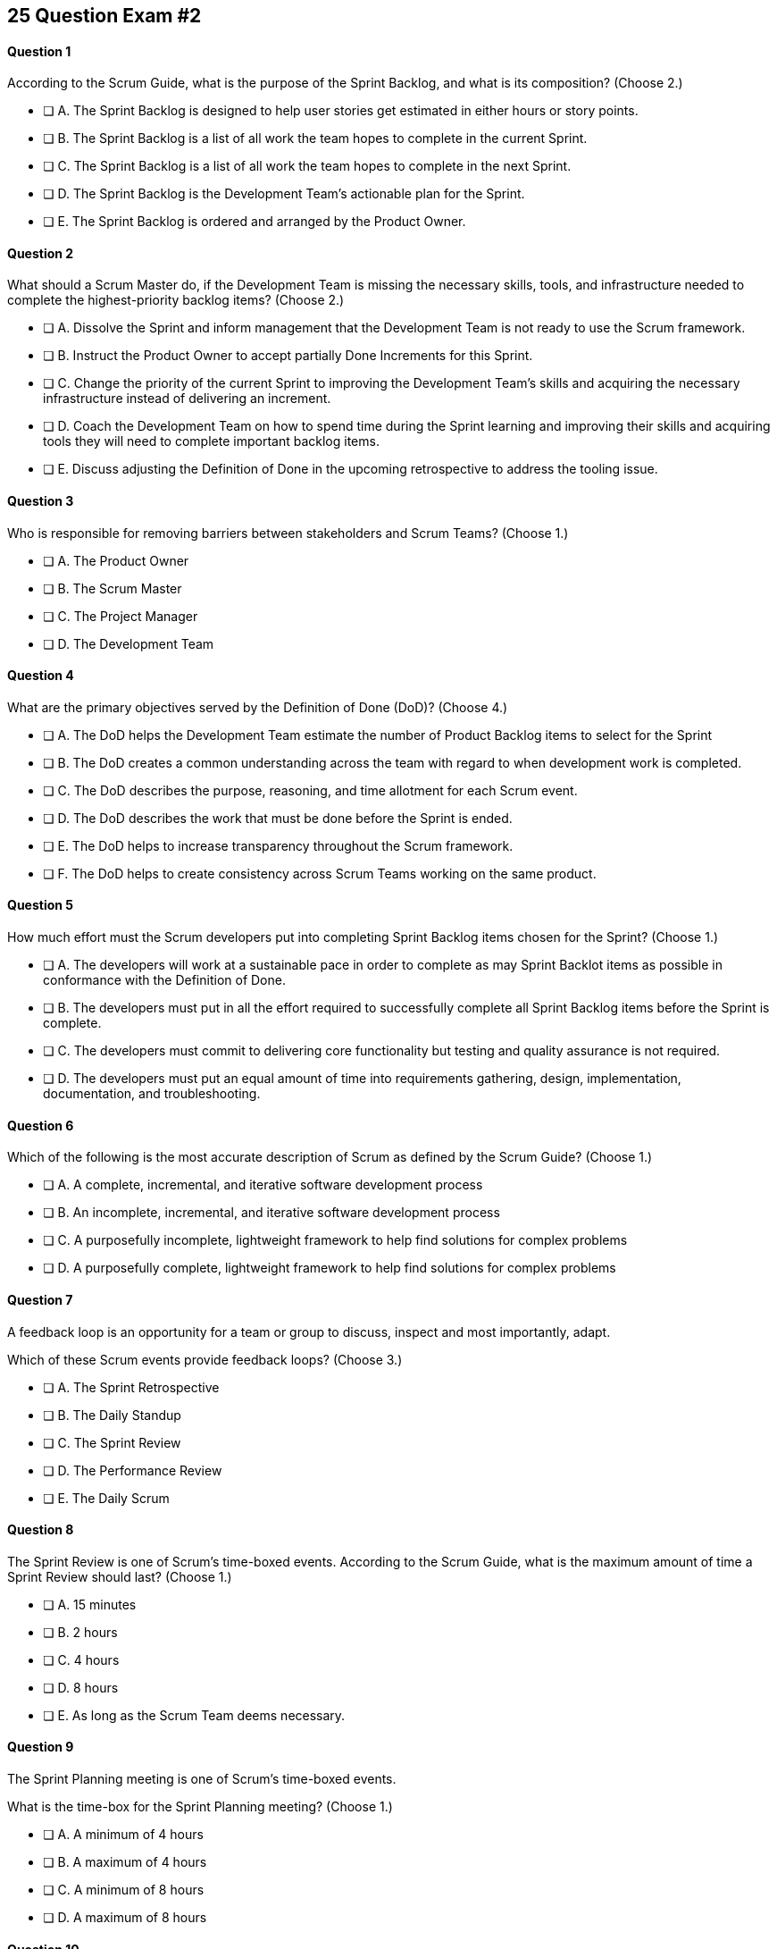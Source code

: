 
== 25 Question Exam #2

<<<



==== Question 1

--
According to the Scrum Guide, what is the purpose of the Sprint Backlog, and what is its composition?
(Choose 2.)
--


--
* [ ] A. The Sprint Backlog is designed to help user stories get estimated in either hours or story points.
* [ ] B. The Sprint Backlog is a list of all work the team hopes to complete in the current Sprint.
* [ ] C. The Sprint Backlog is a list of all work the team hopes to complete in the next Sprint. 
* [ ] D. The Sprint Backlog is the Development Team's actionable plan for the Sprint.
* [ ] E. The Sprint Backlog is ordered and arranged by the Product Owner.

--


==== Question 2

--
What should a Scrum Master do, if the Development Team is missing the necessary skills, tools, and infrastructure needed to complete the highest-priority backlog items?
(Choose 2.)
--


--

* [ ] A. Dissolve the Sprint and inform management that the Development Team is not ready to use the Scrum framework.
* [ ] B. Instruct the Product Owner to accept partially Done Increments for this Sprint.
* [ ] C. Change the priority of the current Sprint to improving the Development Team's skills and acquiring the necessary infrastructure instead of delivering an increment.
* [ ] D. Coach the Development Team on how to spend time during the Sprint learning and improving their skills and acquiring tools they will need to complete important backlog items.
* [ ] E. Discuss adjusting the Definition of Done in the upcoming retrospective to address the tooling issue.

--


==== Question 3

--
Who is responsible for removing barriers between stakeholders and Scrum Teams?
(Choose 1.)
--


--
* [ ] A. The Product Owner
* [ ] B. The Scrum Master
* [ ] C. The Project Manager
* [ ] D. The Development Team

--


==== Question 4

--
What are the primary objectives served by the Definition of Done (DoD)?
(Choose 4.)
--


--
* [ ] A. The DoD helps the Development Team estimate the number of Product Backlog items to select for the Sprint
* [ ] B. The DoD creates a common understanding across the team with regard to when development work is completed.
* [ ] C. The DoD describes the purpose, reasoning, and time allotment for each Scrum event.
* [ ] D. The DoD describes the work that must be done before the Sprint is ended.
* [ ] E. The DoD helps to increase transparency throughout the Scrum framework.
* [ ] F. The DoD helps to create consistency across Scrum Teams working on the same product.

--


==== Question 5

--
How much effort must the Scrum developers put into completing Sprint Backlog items chosen for the Sprint?
(Choose 1.)
--


--
* [ ] A. The developers will work at a sustainable pace in order to complete as may Sprint Backlot items as possible in conformance with the Definition of Done.
* [ ] B. The developers must put in all the effort required to successfully complete all Sprint Backlog items before the Sprint is complete.
* [ ] C. The developers must commit to delivering core functionality but testing and quality assurance is not required.
* [ ] D. The developers must put an equal amount of time into requirements gathering, design, implementation, documentation, and troubleshooting.

--


==== Question 6

--
Which of the following is the most accurate description of Scrum as defined by the Scrum Guide?
(Choose 1.)
--


--
* [ ] A. A complete, incremental, and iterative software development process 
* [ ] B. An incomplete, incremental, and iterative software development process 
* [ ] C. A purposefully incomplete, lightweight framework to help find solutions for complex problems
* [ ] D. A purposefully complete, lightweight framework to help find solutions for complex problems

--


==== Question 7

--
A feedback loop is an opportunity for a team or group to discuss, inspect and most importantly, adapt. 

Which of these Scrum events provide feedback loops?
(Choose 3.)
--


--
* [ ] A. The Sprint Retrospective
* [ ] B. The Daily Standup
* [ ] C. The Sprint Review
* [ ] D. The Performance Review
* [ ] E. The Daily Scrum

--


==== Question 8

--
The Sprint Review is one of Scrum's time-boxed events. According to the Scrum Guide, what is the maximum amount of time a Sprint Review should last?
(Choose 1.)
--


--
* [ ] A. 15 minutes
* [ ] B. 2 hours
* [ ] C. 4 hours
* [ ] D. 8 hours
* [ ] E. As long as the Scrum Team deems necessary.

--


==== Question 9

--
The Sprint Planning meeting is one of Scrum's time-boxed events.

What is the time-box for the Sprint Planning meeting?
(Choose 1.)
--


--
* [ ] A. A minimum of 4 hours
* [ ] B. A maximum of 4 hours
* [ ] C. A minimum of 8 hours
* [ ] D. A maximum of 8 hours

--


==== Question 10

--
Sprints are kept to 30 days or less because:
(Choose 3.)
--


--
* [ ] A. Risk increases with longer Sprints.
* [ ] B. Shorter Sprints are easier to budget.
* [ ] C. Complexity is likely to rise with longer Sprints.
* [ ] D. Monthly Sprints integrate easier with reporting and tracking tools like JIRA
* [ ] E. The likelihood that the Sprint Goal will become invalid increases with longer Sprints.

--


==== Question 11

--
When should new work or additional information about work be added to the Sprint Backlog?
(Choose 1.)
--


--
* [ ] A. New insight about the Sprint Plan should be added to the Sprint Backlog immediately.
* [ ] B. When the Product Owner agrees that the information should be added to the Sprint Backlog
* [ ] C. Sprint Backlog items can only be added during Sprint Planning.
* [ ] D. During the Daily Scrum on approval from the team lead

--


==== Question 12

--
What effects would be observed on the original Scrum Team when two additional Scrum Teams are included in the development process for the same product?
(Choose 1.)
--


--
* [ ] A. The original Scrum team's productivity is likely to decrease slightly.
* [ ] B. The original Scrum team's productivity is likely to stay the same.
* [ ] C. The original Scrum team's productivity is likely to increase slightly.
* [ ] C. The original Scrum team's productivity is likely to increase significantly.

--


==== Question 13

--
Which of the following statements is true about project and Sprint cancellations?
(Choose 1.)
--


--
* [ ] A. Only the Scrum Master can cancel a Sprint
* [ ] B. Only the Product Owner can cancel a Sprint
* [ ] C. Only the Scrum Master can cancel the project
* [ ] D. Only the Product Owner can cancel the project

--


==== Question 14

--
Who is best equipped to estimate the amount of time required to complete a Product Backlog Item(PBI)?
(Choose 1.)
--


--
* [ ] A. The Product Owner, after adding the PBI to the Product Backlog.
* [ ] B. The Scrum Master, after reading the description of the PBI.
* [ ] C. The Project Manager, after assigning the PBI to the project.
* [ ] D. The individual developer tasked with working on the PBI.
* [ ] E. The Development Team, after discussions with the Product Owner about the PBI.

--


==== Question 15

--
Three Scrum Teams are working on the same product. Each team produces an increment of work by the end of their Sprint. When should the increment from a given team be integrated into the project?
(Choose 1.)
--


--
* [ ] A. Teams should be doing continuous integration, and increments must be integrated with the work of other teams before the Sprint review.
* [ ] B. Teams should be doing continuous integration, and increments must be integrated with the work of other teams after the Sprint review.
* [ ] C. Three Scrum teams working on the same project should be independent of each other and not integrate their code.
* [ ] D. The three teams should only integrate their code 

--


==== Question 16

--
What should the Scrum Team do with a Product Backlog item that was added to the Sprint Backlog if it does not meet the Definition of Done at the end of a Sprint?
(Choose 2.)
--


--
* [ ] A. The Product Owner can release it with the permission of the stakeholders.
* [ ] B. Return it to the Product Backlog and let the Product Owner reprioritize it.
* [ ] C. Award partial points for the work done so velocity is recorded and return what remains to the Product Backlog.
* [ ] D. Do not present the progress made on the incomplete item to the Stakeholders or customers

--


==== Question 17

--
The Scrum Master sees the Product Owner (PO) struggle with the task of ordering the Product Backlog. 

What action would a certified Scrum Master take in these circumstances?
(Choose 1.)
--


--
* [ ] A. Have the Product Owner extend the length of the current Sprint to have more time to order the Product Backlog before the next Sprint begins.
* [ ] B. Inform the Product owner that it is the Development Team's responsibility to order the Product Backlog.
* [ ] C. Coach the Product Owner on the importance of ordering the Product Backlog and how the PO is responsible for an order that will deliver the greatest value.
* [ ] D. The Scrum Master should provide the Product Owner with the Product Backlog that was ordered by the Scrum Development Team with the Scrum Master's oversight and guidance.
* [ ] E. Tell the Product Owner to work with the Development Team to prioritize Backlog Items based on which items will be the easiest and fastest to implement.

--


==== Question 18

--
The Product Owner is having a difficult time estimating how long it will take to implement various Product Backlog items and comes to the Scrum Master for some guidelines on how best to do estimates.

What advice or guidance would you, as a Scrum Master, provide?
(Choose 1.)
--


--
* [ ] A. Try to estimate Product Backlog items in story points.
* [ ] B. Scrum frowns upon giving hard estimates for completing Product Backlog Items.
* [ ] C. Estimates are allowed to have a large margin of error.
* [ ] D. Estimates should be done by the Development Team, not the Product Owner.
* [ ] E. The Product Owner has to make estimates independently from the developers or Scrum Master.

--


==== Question 19

--
According to the Scrum Guide, which of the following is true about the Increment?
(Choose 3.)
--


--
* [ ] A. Each new Increment gets added to all the prior Increments
* [ ] B. An Increment doesn't have to be usable.
* [ ] C. Only one Increment can be created per Sprint.
* [ ] D. An Increment must be compatible with and work with all previous increments.
* [ ] E. An Increment can be seen as a concrete stepping stone toward the Product Goal.

--


==== Question 20

--
The DevOps team is putting software into production that fails in terms of performance and security. The development team says they only deal with functional requirements, not non-functional requirements like security and performance. 

What's the best way for the Scrum Master to deal with this?
(Choose 2.)
--


--
* [ ] A. Share stories from the help desk about the issues the software is having.
* [ ] B. Make sure non-functional requirements are clearly articulated in the Definition of Done.
* [ ] C. Run continuous integration tests throughout the Sprint and have developers address performance and security issues that arise before deployemnt.
* [ ] D. Ask the Product Owner to add new Product Backlog items that deal specifically with performance and security.
* [ ] E. As the Scrum Master, you should push back on the DevOps team and explain that non-functional requrements are not part of the development team's planning tasks.

--


==== Question 21

--
You have just acquired a new company, and two of their Scrum teams will be added to your project to help build the company's flagship product. How should the teams be organized?
(Choose 1.)
--


--
* [ ] A. Have the Scrum Master create three new teams with an equal combination of experience, seniority, and technical skill.
* [ ] B. Keep the teams in their initial state and allow them to self-organize when the project is complete.
* [ ] C. Introduce the teams to each other and have them self-organize into teams of equal size.
* [ ] D. Keep the initial structure and layout of the teams, and allow them to self-organize over time.

--


==== Question 22

--
Human resources have hired 75 new developers to work on a company-defining flagship product.

The head of Human Resources has asked you, the Scrum Master, to help with dividing these new hires into Scrum Teams.

What is the best way to divide a group of 75 new developers, of varying skills and experience, into multiple Development Teams?

(Choose 1.)
--


--
* [ ] A. Assign 7-10 trusted developers to be team leads and let the team leaders perform team allocation based on the skills their teams will require.
* [ ] B. The 75 developers should be allowed to divide themselves into teams on their own without direct intervention from the Scrum Master, Product Owner, Stakeholders, or outside party.
* [ ] C. Have the Scrum Master and Product Owner work together to create teams that balance skills, seniority, and experience.
* [ ] D. Have an external, impartial party like the Human Resources department create teams that balance skills, seniority, and experience.

--


==== Question 23

--
Sometimes a team has too many developers. Other times a developer just might not be the right fit for a development team.

Who has the power to remove an underperforming developer from a Scrum team?
(Choose 1.)
--


--
* [ ] A. Only someone in management or Human Resources can remove an underperforming developer from a Scrum team. This is not a Scrum responsibility.
* [ ] B. The Scrum Master can remove underperforming developers from a Scrum team.
* [ ] C. The responsibility to remove a developer from the Scrum Team lies outside of the scope of the Scrum Guide.
* [ ] D. The Development Team has the final say over who is allowed to be a member of the development team.

--


==== Question 24

--
In Scrum, testers, QA personnel, and business analysts on a Scrum Team are considered developers.
(Choose 1.)
--


--
* [ ] A. True
* [ ] B. False

--


==== Question 25

--
Who holds developers accountable for creating a plan, instilling quality, and adhering to the Definition of Done?
(Choose 1.)
--


--
* [ ] A. The Product Owner holds the developers accountable
* [ ] B. The Scrum Master holds the developers accountable
* [ ] C. The Stakeholders hold the developers accountable
* [ ] D. Developers hold each other accountable as professional

--


<<<

=== Answers


==== Answer 1
****


[#query]
--
According to the Scrum Guide, what is the purpose of the Sprint Backlog, and what is its composition?
--

[#list]
--
* [ ] A. The Sprint Backlog is designed to help user stories get estimated in either hours or story points.
* [*] B. The Sprint Backlog is a list of all work the team hopes to complete in the current Sprint.
* [ ] C. The Sprint Backlog is a list of all work the team hopes to complete in the next Sprint. 
* [*] D. The Sprint Backlog is the Development Team's actionable plan for the Sprint.
* [ ] E. The Sprint Backlog is ordered and arranged by the Product Owner.

--
****

[#answer]

The correct answers are B and D.

[#explanation]
--
According to the Scrum Guide, "The Sprint Backlog is composed of the Sprint Goal (why), the set of Product Backlog items selected for the Sprint (what), as well as an actionable plan for delivering the Increment (how)."

During Sprint Planning, the development team plans the work that will be done during the current sprint. 

Note that all events happen within the Sprint. So Sprint Planning happens for the current Sprint, not the 'next' Sprint. Sprint Planning, development, the Sprint Review and the Sprint Retrospective all happen with the boundaries of the same Sprint.

One of the primary outcomes of Sprint Planning is the creation of the Sprint Backlog, which is a list of tasks that the team plans to complete during the sprint.

The Sprint Backlog is created during Sprint Planning to ensure that the development team has a clear understanding of what needs to be done during the sprint. It is a living document that is updated throughout the sprint as progress is made and new information is discovered.

The three elements of the Sprint Backlog are:

The Sprint Goal (Why): The Sprint Goal is a high-level objective that the development team hopes to achieve during the sprint. It provides guidance and direction for the team as they work on the Sprint Backlog.

The Product Backlog Items (What): The Product Backlog Items (PBIs) are the individual user stories, features, or other work items that have been selected for the sprint. They are taken from the Product Backlog and broken down into specific tasks that can be completed during the sprint.

An actionable plan to deliver the Sprint (How)

Remember why, what and how!
--




==== Answer 2
****


[#query]
--
What should a Scrum Master do, if the Development Team is missing the necessary skills, tools, and infrastructure needed to complete the highest-priority backlog items?
--

[#list]
--

* [ ] A. Dissolve the Sprint and inform management that the Development Team is not ready to use the Scrum framework.
* [ ] B. Instruct the Product Owner to accept partially Done Increments for this Sprint.
* [ ] C. Change the priority of the current Sprint to improving the Development Team's skills and acquiring the necessary infrastructure instead of delivering an increment.
* [*] D. Coach the Development Team on how to spend time during the Sprint learning and improving their skills and acquiring tools they will need to complete important backlog items.
* [*] E. Discuss adjusting the Definition of Done in the upcoming retrospective to address the tooling issue.

--
****

[#answer]

The correct answers are D and E.

[#explanation]
--
The Scrum Developers are expected to have all of the skills required to complete all the Product Backlog items. If those skills do not exist, the developers must acquire them as they work on other Product Backlog items.

It is also possible to adjust the Definition of Done to make the delivery of an increment possible. For example, if the Definition of Done says every product must be tested by flying it to Mars and back, but you don't have a spaceship that can fly to Mars, it wouldn't be unreasonable to remove that requirement from the Definition of Done.

Every Sprint must provide a real, tangible increment of work. There are no 'infrastructure sprints' in Scrum or 'Sprint Zeros.' Every Sprint must have the delivery of an increment of work as its goal.
--




==== Answer 3
****


[#query]
--
Who is responsible for removing barriers between stakeholders and Scrum Teams?
--

[#list]
--
* [ ] A. The Product Owner
* [*] B. The Scrum Master
* [ ] C. The Project Manager
* [ ] D. The Development Team

--
****

[#answer]

The correct answer is B.

[#explanation]
--
This question is pulled directly out of the Scrum Guide:

The Scrum Master serves the organization in several ways, including:

- Removing barriers between stakeholders and Scrum Teams.
- Leading, training, and coaching the organization in its Scrum adoption;
- Planning and advising Scrum implementations within the organization;
- Helping employees and stakeholders understand and enact an empirical approach for complex work; and,

--




==== Answer 4
****


[#query]
--
What are the primary objectives served by the Definition of Done (DoD)?
--

[#list]
--
* [*] A. The DoD helps the Development Team estimate the number of Product Backlog items to select for the Sprint
* [*] B. The DoD creates a common understanding across the team with regard to when development work is completed.
* [ ] C. The DoD describes the purpose, reasoning, and time allotment for each Scrum event.
* [ ] D. The DoD describes the work that must be done before the Sprint is ended.
* [*] E. The DoD helps to increase transparency throughout the Scrum framework.
* [*] F. The DoD helps to create consistency across Scrum Teams working on the same product.

--
****

[#answer]

The correct answers are A, B, E and F.

[#explanation]
--
Scrum's "Definition of Done" is a shared understanding among the Scrum Team of what it means for a Product Backlog item to be considered complete. It is an agreed-upon set of criteria that a product backlog item (PBI), or a decomposition of a PBI, must meet before it can be considered "complete."

By establishing a clear "Definition of Done," Scrum increases transparency by providing a shared understanding of what constitutes a completed product backlog item. This shared understanding helps ensure that everyone involved in the development process has the same expectations of what is expected in the final product.

The "Definition of Done" also helps developers estimate how much work to add to the Sprint Backlog. Because the team has a clear understanding of what constitutes a completed product backlog item, they can more accurately estimate how much work needs to be done to achieve that level of completeness. This can help the team better plan their work for the sprint and avoid over-committing to work they may not be able to complete.

Finally, the "Definition of Done" helps developers understand when work is complete. By providing a clear definition of what it means for a product backlog item to be considered complete, the team can avoid confusion or misunderstandings about what is expected from them. This clarity can help prevent issues such as unfinished work being carried over to future sprints or incomplete work being considered "done," leading to potential issues in the final product.

It's also stated in the Scrum Guide that when multiple teams work on the same Product, they should all share the same Definition of Done so they are all working within the same guidelines.

"If multiple Scrum Teams are working together on a product, they must mutually define and comply with the same Definition of Done." - The Scrum Guide, page 12.


--




==== Answer 5
****


[#query]
--
How much effort must the Scrum developers put into completing Sprint Backlog items chosen for the Sprint?
--

[#list]
--
* [*] A. The developers will work at a sustainable pace in order to complete as may Sprint Backlot items as possible in conformance with the Definition of Done.
* [ ] B. The developers must put in all the effort required to successfully complete all Sprint Backlog items before the Sprint is complete.
* [ ] C. The developers must commit to delivering core functionality but testing and quality assurance is not required.
* [ ] D. The developers must put an equal amount of time into requirements gathering, design, implementation, documentation, and troubleshooting.

--
****

[#answer]

The correct answer is A.

[#explanation]
--

When it comes to how much effort the team puts into a Product Backlog item, the two key concepts are working at a sustainable pace, and meeting the Definition of Done.

"Working in Sprints at a sustainable pace improves the Scrum Teamâ€™s focus and consistency."
-The Scrum Guide.

When a Development Team selects a Product Backlog item for a Sprint, they need to determine how much work they can commit to completing during that Sprint. The amount of work the team commits to is based on their capacity and their understanding of the requirements of the selected item. The team considers various factors, such as their velocity, capacity, and any dependencies or risks associated with the item. They then commit to completing the work that they believe is achievable in the upcoming Sprint.

The concept of the "Definition of Done" is also closely related to the amount of work a Development Team commits to during a Sprint. The "Definition of Done" is a shared understanding among the team of the criteria that must be met for a Product Backlog item to be considered complete. The definition of done typically includes criteria related to functionality, quality, and usability, among other things.


--




==== Answer 6
****


[#query]
--
Which of the following is the most accurate description of Scrum as defined by the Scrum Guide?
--

[#list]
--
* [ ] A. A complete, incremental, and iterative software development process 
* [ ] B. An incomplete, incremental, and iterative software development process 
* [*] C. A purposefully incomplete, lightweight framework to help find solutions for complex problems
* [ ] D. A purposefully complete, lightweight framework to help find solutions for complex problems

--
****

[#answer]

The correct answer is C.

[#explanation]
--
Scrum is not just for the domain of software development, so any definitions that try to pin Scrum to the software development world are incorrect.

Scrum self-describes as being a purposefully incomplete, lightweight framework designed to help find solutions for complex problems.

From the Scrum Guide: "Scrum is a lightweight framework that helps people, teams, and organizations generate value through adaptive solutions for complex problems. The Scrum framework is purposefully incomplete, only defining the parts required to implement Scrum theory."
--




==== Answer 7
****


[#query]
--
A feedback loop is an opportunity for a team or group to discuss, inspect and most importantly, adapt. 

Which of these Scrum events provide feedback loops?
--

[#list]
--
* [*] A. The Sprint Retrospective
* [ ] B. The Daily Standup
* [*] C. The Sprint Review
* [ ] D. The Performance Review
* [*] E. The Daily Scrum

--
****

[#answer]

The correct answers are A, C and E.

[#explanation]
--
In Scrum, the Sprint Review, Sprint Retrospective, and Daily Scrum are considered feedback loops because they provide opportunities for the Scrum Team to inspect and adapt their work.

The Daily Scrum, which is held every day during the Sprint, is a short meeting where the Development Team plans its work for the next 24 hours. During this meeting, the team members share what they have accomplished since the last meeting, what they plan to accomplish today, and any obstacles that may prevent them from achieving their goals. This daily feedback loop allows the team to adjust its plan for the Sprint based on the progress made and the obstacles encountered.

The Sprint Review is the 2nd last event of the Sprint, and it is an opportunity for the Scrum Team to review and discuss the work that was completed during the Sprint. The Product Owner presents the completed Product Backlog items, and stakeholders provide feedback on the work that was done. The team uses this feedback to adjust for the next Sprint.

The Sprint Retrospective is held at the end of the Sprint, and it is an opportunity for the Scrum Team to reflect on its performance during the Sprint. During this meeting, the team discusses what went well, what did not go well, and how they can improve their process for the next Sprint. The team uses this feedback to make adjustments to its process to improve its performance in future Sprints.

--




==== Answer 8
****


[#query]
--
The Sprint Review is one of Scrum's time-boxed events. According to the Scrum Guide, what is the maximum amount of time a Sprint Review should last?
--

[#list]
--
* [ ] A. 15 minutes
* [ ] B. 2 hours
* [*] C. 4 hours
* [ ] D. 8 hours
* [ ] E. As long as the Scrum Team deems necessary.

--
****

[#answer]

The correct answer is C.

[#explanation]
--

The Sprint Review should only last for 4 hours.

You must know the maximum allowed time-box for each event in Scrum:

- 15 minutes for the Daily Scrum
- 3 hours for the Sprint Retrospective
- 4 hours for the Sprint Review
- 8 hours for Sprint Planning
- One calendar month for a Sprint

From the Scrum Guide: "The Sprint Review is the second to last event of the Sprint and is timeboxed to a maximum of four hours for a one-month Sprint. For shorter Sprints, the event is usually shorter."
--




==== Answer 9
****


[#query]
--
The Sprint Planning meeting is one of Scrum's time-boxed events.

What is the time-box for the Sprint Planning meeting?
--

[#list]
--
* [ ] A. A minimum of 4 hours
* [ ] B. A maximum of 4 hours
* [ ] C. A minimum of 8 hours
* [*] D. A maximum of 8 hours

--
****

[#answer]

The correct answer is D.

[#explanation]
--
According to the Scrum Guide, "Sprint Planning is time-boxed to a maximum of eight hours for a one-month Sprint. For shorter Sprints, the event is usually shorter."
--




==== Answer 10
****


[#query]
--
Sprints are kept to 30 days or less because:
--

[#list]
--
* [*] A. Risk increases with longer Sprints.
* [ ] B. Shorter Sprints are easier to budget.
* [*] C. Complexity is likely to rise with longer Sprints.
* [ ] D. Monthly Sprints integrate easier with reporting and tracking tools like JIRA
* [*] E. The likelihood that the Sprint Goal will become invalid increases with longer Sprints.

--
****

[#answer]

The correct answers are A, C and E.

[#explanation]
--
Sprints in Scrum are kept to 30 days or less for several reasons related to risk, complexity, and the validity of the sprint goal:

Risk: The longer a sprint runs, the more risk there is that the team will encounter unforeseen issues that may derail the sprint. By keeping sprints short, the team can identify and mitigate risks more quickly, reducing the likelihood of a major issue causing a significant delay or complete failure of the sprint.

Complexity: As the complexity of a sprint increases, it becomes more difficult to accurately estimate the amount of work that can be completed within a given timeframe. By keeping sprints short, the team can more accurately estimate the amount of work they can complete, reducing the risk of overcommitting and failing to deliver on the sprint goal.

Validity of Sprint Goal: The sprint goal is a critical element of any sprint, and it serves as the guiding focus for the team's work during the sprint. If the sprint runs for too long, the sprint goal may become less relevant or may even become invalid as the team learns new information or requirements change. By keeping sprints short, the team can more effectively focus on achieving the sprint goal before it becomes outdated.

--




==== Answer 11
****


[#query]
--
When should new work or additional information about work be added to the Sprint Backlog?
--

[#list]
--
* [*] A. New insight about the Sprint Plan should be added to the Sprint Backlog immediately.
* [ ] B. When the Product Owner agrees that the information should be added to the Sprint Backlog
* [ ] C. Sprint Backlog items can only be added during Sprint Planning.
* [ ] D. During the Daily Scrum on approval from the team lead

--
****

[#answer]

The correct answer is A.

[#explanation]
--
Any time new information that impacts the Sprint Plan is discovered, it should be added to the Sprint Backlog immediately.
--




==== Answer 12
****


[#query]
--
What effects would be observed on the original Scrum Team when two additional Scrum Teams are included in the development process for the same product?
--

[#list]
--
* [*] A. The original Scrum team's productivity is likely to decrease slightly.
* [ ] B. The original Scrum team's productivity is likely to stay the same.
* [ ] C. The original Scrum team's productivity is likely to increase slightly.
* [ ] C. The original Scrum team's productivity is likely to increase significantly.

--
****

[#answer]

The correct answer is A.

[#explanation]
--
The original Scrum Team might experience a period of reduced productivity as the teams become accustomed to working together, but over the medium term, the collective productivity of all the teams should increase.

There are several potential reasons why the productivity of a Scrum team might decrease when new members are added:

Forming and Storming: When new members are added to a Scrum team, the team must go through the "forming" and "storming" stages of group development, where they get to know each other and figure out how to work together effectively. This process can take time and can be disruptive to the team's productivity.

Communication: Effective communication is essential for a successful Scrum team. When new members are added, the team's communication channels can become disrupted, leading to misunderstandings, delays, and other issues that can impact productivity.

Skill levels: New team members may not have the same level of skill and experience as existing team members, which can lead to imbalances in workload and delays as new members get up to speed. In some cases, existing team members may need to spend time coaching and training new members, taking away from their productivity.

Disruption to processes: Introducing new team members can also disrupt established processes and ways of working, which can lead to confusion and delays.

Team dynamics: Finally, adding new members can disrupt team dynamics and the relationships between team members, leading to potential conflicts and interpersonal issues that can negatively impact productivity.

To mitigate these issues, it's important to onboard new team members effectively, including providing adequate training and support and communicating clearly with the team about the changes and the expectations for the team going forward. It's also important to ensure that new team members are a good fit for the team culture and to actively work to manage team dynamics during the transition period.
--




==== Answer 13
****


[#query]
--
Which of the following statements is true about project and Sprint cancellations?
--

[#list]
--
* [ ] A. Only the Scrum Master can cancel a Sprint
* [*] B. Only the Product Owner can cancel a Sprint
* [ ] C. Only the Scrum Master can cancel the project
* [ ] D. Only the Product Owner can cancel the project

--
****

[#answer]

The correct answer is B.

[#explanation]
--
Only the Product Owner can cancel a Sprint. 

Neither the Scrum Master nor Product Owner has the authority to cancel a project.

"A Sprint could be canceled if the Sprint Goal becomes obsolete. Only the Product Owner has the authority to cancel the Sprint."
--




==== Answer 14
****


[#query]
--
Who is best equipped to estimate the amount of time required to complete a Product Backlog Item(PBI)?
--

[#list]
--
* [ ] A. The Product Owner, after adding the PBI to the Product Backlog.
* [ ] B. The Scrum Master, after reading the description of the PBI.
* [ ] C. The Project Manager, after assigning the PBI to the project.
* [ ] D. The individual developer tasked with working on the PBI.
* [*] E. The Development Team, after discussions with the Product Owner about the PBI.

--
****

[#answer]

The correct answer is A.

[#explanation]
--
Only the developers and people who do the work can estimate the time required to complete a PBI.

According to the Scrum Guide, "Through discussion with the Product Owner, the Developers select items from the Product Backlog to include in the current Sprint."
--




==== Answer 15
****


[#query]
--
Three Scrum Teams are working on the same product. Each team produces an increment of work by the end of their Sprint. When should the increment from a given team be integrated into the project?
--

[#list]
--
* [*] A. Teams should be doing continuous integration, and increments must be integrated with the work of other teams before the Sprint review.
* [ ] B. Teams should be doing continuous integration, and increments must be integrated with the work of other teams after the Sprint review.
* [ ] C. Three Scrum teams working on the same project should be independent of each other and not integrate their code.
* [ ] D. The three teams should only integrate their code 

--
****

[#answer]

The correct answer is A.

[#explanation]
--
The increments from multiple Scrum Teams working on the same product should be integrated continuously. If they are not integrated continuously, at the very least, they need to be integrated before the Sprint Review. 

If code changes are not integrated, how does anyone know that the changes and updates they made even work?

Multiple Scrum teams working on the same project should continuously integrate their increments of work for several reasons:

Ensure overall project coherence: By integrating their work regularly, the teams can ensure that their contributions are compatible and consistent with the larger project goals. This helps to avoid potential conflicts, misalignments, or integration issues that might arise when each team works in isolation.

Early detection of integration issues: Continuous integration enables early detection and resolution of integration issues. This approach promotes collaboration and feedback among the teams, allowing them to identify and address integration issues quickly before they become larger problems.

Faster time to market: Continuous integration enables the teams to deliver working software at a more rapid pace than if they worked in isolation. This approach helps teams to identify and address integration issues early on, which results in a faster delivery of a high-quality product.

Improved transparency: When teams integrate their work frequently, it promotes transparency among the teams. This approach enables them to monitor each other's progress, which leads to a better understanding of the overall project status and helps to identify any issues that need to be addressed.

Foster a sense of ownership and collaboration: By integrating their work continuously, the teams feel more invested in the project as a whole. It fosters a sense of collaboration, responsibility and ownership, and helps to align everyone towards a common goal.

In summary, continuous integration of work across multiple Scrum teams is essential for ensuring that the project is coherent, of high quality, and completed on time. It also fosters a sense of collaboration and shared ownership among team members.
--




==== Answer 16
****


[#query]
--
What should the Scrum Team do with a Product Backlog item that was added to the Sprint Backlog if it does not meet the Definition of Done at the end of a Sprint?
--

[#list]
--
* [ ] A. The Product Owner can release it with the permission of the stakeholders.
* [*] B. Return it to the Product Backlog and let the Product Owner reprioritize it.
* [ ] C. Award partial points for the work done so velocity is recorded and return what remains to the Product Backlog.
* [*] D. Do not present the progress made on the incomplete item to the Stakeholders or customers

--
****

[#answer]

The correct answers are B, , and D.

[#explanation]
--
If a Product Backlog item doesn't meet the Definition of Done by the end of the Sprint, which means it's not complete, it goes back into the Product Backlog.

The Scrum Team will then decide if work on the backlog item should continue during the next Sprint, and if so, re-estimate the work needed to complete the undone PBI.

Avoid any answer on the Scrum certification exam that talks about 'points.' There is no mention of 'points' in the Scrum guide.
--




==== Answer 17
****


[#query]
--
The Scrum Master sees the Product Owner (PO) struggle with the task of ordering the Product Backlog. 

What action would a certified Scrum Master take in these circumstances?
--

[#list]
--
* [ ] A. Have the Product Owner extend the length of the current Sprint to have more time to order the Product Backlog before the next Sprint begins.
* [ ] B. Inform the Product owner that it is the Development Team's responsibility to order the Product Backlog.
* [*] C. Coach the Product Owner on the importance of ordering the Product Backlog and how the PO is responsible for an order that will deliver the greatest value.
* [ ] D. The Scrum Master should provide the Product Owner with the Product Backlog that was ordered by the Scrum Development Team with the Scrum Master's oversight and guidance.
* [ ] E. Tell the Product Owner to work with the Development Team to prioritize Backlog Items based on which items will be the easiest and fastest to implement.

--
****

[#answer]

The correct answer is C.

[#explanation]
--
The Scrum Master is a coach and facilitator, and it is the Scrum Master's job to coach and motivate members of the Scrum Team when they need guidance or direction as it pertains to implementing the directives, roles, and accountabilities as described within the Scrum Guide.

The Scrum Master has the responsibility to support and help the team, including the Product Owner, to maximize the value delivered by the product. If the Scrum Master sees the Product Owner struggling with the task of ordering the Product Backlog, there are several actions they can take to assist:

Coach the Product Owner: The Scrum Master can provide coaching to the Product Owner on effective Product Backlog management practices, such as prioritization techniques, user story writing, and backlog refinement sessions. They can also guide how to involve stakeholders in the prioritization process and how to manage dependencies between Product Backlog items.

Encourage Feedback: The Scrum Master can encourage the Product Owner to seek feedback from stakeholders and the development team on the order of the Product Backlog items. This feedback can help the Product Owner refine the prioritization and ensure that the team is aligned with the product vision.

Just remember, it's not the Scrum Master's job to do the work of the Product Owner. The order of the product backlog, which is critically important to ensure maximum value gets delivered during development, is the responsibility of the PO.

The Scrum Master's role is to support the team and help them to achieve their goals. By providing coaching, facilitating collaborative sessions, and providing insights and feedback, the Scrum Master can help the Product Owner to effectively prioritize and manage the Product Backlog.

--




==== Answer 18
****


[#query]
--
The Product Owner is having a difficult time estimating how long it will take to implement various Product Backlog items and comes to the Scrum Master for some guidelines on how best to do estimates.

What advice or guidance would you, as a Scrum Master, provide?
--

[#list]
--
* [ ] A. Try to estimate Product Backlog items in story points.
* [ ] B. Scrum frowns upon giving hard estimates for completing Product Backlog Items.
* [ ] C. Estimates are allowed to have a large margin of error.
* [*] D. Estimates should be done by the Development Team, not the Product Owner.
* [ ] E. The Product Owner has to make estimates independently from the developers or Scrum Master.

--
****

[#answer]

The correct answer is D.

[#explanation]
--
Option D is correct.

In Scrum, the people who do the work estimate how long it will take to complete the work.

The developers estimate the work, not the Product Owner.
--




==== Answer 19
****


[#query]
--
According to the Scrum Guide, which of the following is true about the Increment?
--

[#list]
--
* [*] A. Each new Increment gets added to all the prior Increments
* [ ] B. An Increment doesn't have to be usable.
* [ ] C. Only one Increment can be created per Sprint.
* [*] D. An Increment must be compatible with and work with all previous increments.
* [*] E. An Increment can be seen as a concrete stepping stone toward the Product Goal.

--
****

[#answer]

The correct answers are A, ,, D, , and E.

[#explanation]
--
An increment must be usable and multiple increments can be created per Sprint, which makes those two options wrong.

The correct options come directly out of the Scrum Guide's definition of a Sprint:

"An Increment is a concrete stepping stone toward the Product Goal. Each Increment is additive to all prior Increments and thoroughly verified, ensuring that all Increments work together. To provide value, the Increment must be usable."
--




==== Answer 20
****


[#query]
--
The DevOps team is putting software into production that fails in terms of performance and security. The development team says they only deal with functional requirements, not non-functional requirements like security and performance. 

What's the best way for the Scrum Master to deal with this?
--

[#list]
--
* [ ] A. Share stories from the help desk about the issues the software is having.
* [*] B. Make sure non-functional requirements are clearly articulated in the Definition of Done.
* [ ] C. Run continuous integration tests throughout the Sprint and have developers address performance and security issues that arise before deployemnt.
* [*] D. Ask the Product Owner to add new Product Backlog items that deal specifically with performance and security.
* [ ] E. As the Scrum Master, you should push back on the DevOps team and explain that non-functional requrements are not part of the development team's planning tasks.

--
****

[#answer]

The correct answers are B and D.

[#explanation]
--
Developers must address both functional and non-functional requirements if they are an expected part of the product they are building.

To make sure an increment is not released without non-functional requirements being addressed, just add the non-functional requirements to the definition of done. That way an increment is not considered complete unless all functional and non-functional requirements have been dealt with.

Furthermore, having the Product Owner add non-functional requirements as backlog items gives them visibility and makes the Product Owner aware of them.

Functional and non-functional requirements are both important aspects of software development that help define what a software system should do and how it should perform. However, there are significant differences between the two types of requirements.

Functional requirements describe what a system should do in terms of specific features, functions, or behaviors. They are typically expressed as specific tasks, actions, or operations that the system should be able to perform. Examples of functional requirements include user authentication, data input and retrieval, reporting, and error handling. Functional requirements are often the most visible and tangible aspects of a software system and are usually easier to define and test than non-functional requirements.

Non-functional requirements, on the other hand, describe how a system should perform in terms of factors such as reliability, scalability, security, usability, and performance. Non-functional requirements are often more subjective and harder to quantify than functional requirements. They are usually expressed as constraints or quality attributes that the system should exhibit. Examples of non-functional requirements include response time, availability, user experience, and maintainability. Non-functional requirements are important because they help ensure that a system is usable, efficient, and effective, and can be sustained over time.

--




==== Answer 21
****


[#query]
--
You have just acquired a new company, and two of their Scrum teams will be added to your project to help build the company's flagship product. How should the teams be organized?
--

[#list]
--
* [ ] A. Have the Scrum Master create three new teams with an equal combination of experience, seniority, and technical skill.
* [ ] B. Keep the teams in their initial state and allow them to self-organize when the project is complete.
* [ ] C. Introduce the teams to each other and have them self-organize into teams of equal size.
* [*] D. Keep the initial structure and layout of the teams, and allow them to self-organize over time.

--
****

[#answer]

The correct answer is D.

[#explanation]
--
Breaking up teams and reassembling them can be disruptive, as it may require additional time for the new teams to get up to speed and establish a working relationship. This disruption can result in delays in project delivery, increased project costs, and decreased quality of work.

There's no need to break the teams up right away. Let them get to know each other and allow them to self-organize over time.
--




==== Answer 22
****


[#query]
--
Human resources have hired 75 new developers to work on a company-defining flagship product.

The head of Human Resources has asked you, the Scrum Master, to help with dividing these new hires into Scrum Teams.

What is the best way to divide a group of 75 new developers, of varying skills and experience, into multiple Development Teams?

--

[#list]
--
* [ ] A. Assign 7-10 trusted developers to be team leads and let the team leaders perform team allocation based on the skills their teams will require.
* [*] B. The 75 developers should be allowed to divide themselves into teams on their own without direct intervention from the Scrum Master, Product Owner, Stakeholders, or outside party.
* [ ] C. Have the Scrum Master and Product Owner work together to create teams that balance skills, seniority, and experience.
* [ ] D. Have an external, impartial party like the Human Resources department create teams that balance skills, seniority, and experience.

--
****

[#answer]

The correct answer is B.

[#explanation]
--
Dividing a group of 100 developers into multiple development teams can be a complex process that requires careful consideration of many factors, including the developers' skills and experience, the nature of the project, and the organizational structure of the company.

One of the best and most Agile ways to divide the group is to use a self-organizing approach, which allows the developers to organize themselves into teams based on their skills and experience. This approach has several benefits:

Empowerment: When developers are allowed to organize themselves, they feel empowered and are more likely to take ownership of their work and be motivated to succeed.

Autonomy: Self-organizing teams have the autonomy to make decisions about how to approach their work, which can lead to more innovative solutions and increased productivity.

Flexibility: The self-organizing approach allows for flexibility in team composition and size, which can be adjusted as the project evolves.

To implement this approach, the company can provide guidelines and support for the developers to form their teams. Giving the developers insight into the product, what is being built and the skill required would be helpful as well. Informed decisions are the best decisions, but there should not be direct intervention from any outside parties.

This also comes with the understanding that the teams will be allowed to self-organize again in the future if the teams believe it is necessary to do so.

--




==== Answer 23
****


[#query]
--
Sometimes a team has too many developers. Other times a developer just might not be the right fit for a development team.

Who has the power to remove an underperforming developer from a Scrum team?
--

[#list]
--
* [ ] A. Only someone in management or Human Resources can remove an underperforming developer from a Scrum team. This is not a Scrum responsibility.
* [ ] B. The Scrum Master can remove underperforming developers from a Scrum team.
* [ ] C. The responsibility to remove a developer from the Scrum Team lies outside of the scope of the Scrum Guide.
* [*] D. The Development Team has the final say over who is allowed to be a member of the development team.

--
****

[#answer]

The correct answer is D.

[#explanation]
--
Development teams in Scrum are self-managed and self-organized.

If the team decides a member is impeding progress, they have the final say over whether the team member be allowed to stay on the team or not.

Note, this doesn't mean the person is fired. It just means this team was not the correct fit. The person may end up being a great performer somewhere else in the organization.
--




==== Answer 24
****


[#query]
--
In Scrum, testers, QA personnel, and business analysts on a Scrum Team are considered developers.
--

[#list]
--
* [*] A. True
* [ ] B. False

--
****

[#answer]

The correct answer is A.

[#explanation]
--
Everyone on a Scrum Team that is contributing towards building out Product Backlog items and helping to meet the Definition of Done is considered a developer.
--




==== Answer 25
****


[#query]
--
Who holds developers accountable for creating a plan, instilling quality, and adhering to the Definition of Done?
--

[#list]
--
* [ ] A. The Product Owner holds the developers accountable
* [ ] B. The Scrum Master holds the developers accountable
* [ ] C. The Stakeholders hold the developers accountable
* [*] D. Developers hold each other accountable as professional

--
****

[#answer]

The correct answer is D.

[#explanation]
--
This question comes right out of the Scrum Guide:

The specific skills needed by the Developers are often broad and will vary with the domain of work. However, the Developers are always accountable for:

- Creating a plan for the Sprint, the Sprint Backlog;
- Instilling quality by adhering to a Definition of Done;
- Adapting their plan each day toward the Sprint Goal; and,
- *Holding each other accountable as professionals.*
--



